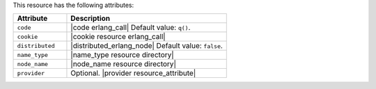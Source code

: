.. The contents of this file are included in multiple topics.
.. This file should not be changed in a way that hinders its ability to appear in multiple documentation sets.

This resource has the following attributes:

.. list-table::
   :widths: 150 450
   :header-rows: 1

   * - Attribute
     - Description
   * - ``code``
     - |code erlang_call| Default value: ``q()``.
   * - ``cookie``
     - |cookie resource erlang_call|
   * - ``distributed``
     - |distributed_erlang_node| Default value: ``false``.
   * - ``name_type``
     - |name_type resource directory|
   * - ``node_name``
     - |node_name resource directory|
   * - ``provider``
     - Optional. |provider resource_attribute|
